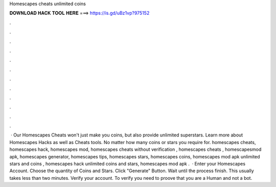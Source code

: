 Homescapes cheats unlimited coins

𝐃𝐎𝐖𝐍𝐋𝐎𝐀𝐃 𝐇𝐀𝐂𝐊 𝐓𝐎𝐎𝐋 𝐇𝐄𝐑𝐄 ===> https://is.gd/uBz1vp?975152

.

.

.

.

.

.

.

.

.

.

.

.

 · Our Homescapes Cheats won't just make you coins, but also provide unlimited superstars. Learn more about Homescapes Hacks as well as Cheats tools. No matter how many coins or stars you require for. homescapes cheats, homescapes hack, homescapes mod, homescapes cheats without verification , homescapes cheats , homescapesmod apk, homescapes generator, homescapes tips, homescapes stars, homescapes coins, homescapes mod apk unlimited stars and coins , homescapes hack unlimited coins and stars, homescapes mod apk .  · Enter your Homescapes Account. Choose the quantity of Coins and Stars. Click "Generate" Button. Wait until the process finish. This usually takes less than two minutes. Verify your account. To verify you need to proove that you are a Human and not a bot.